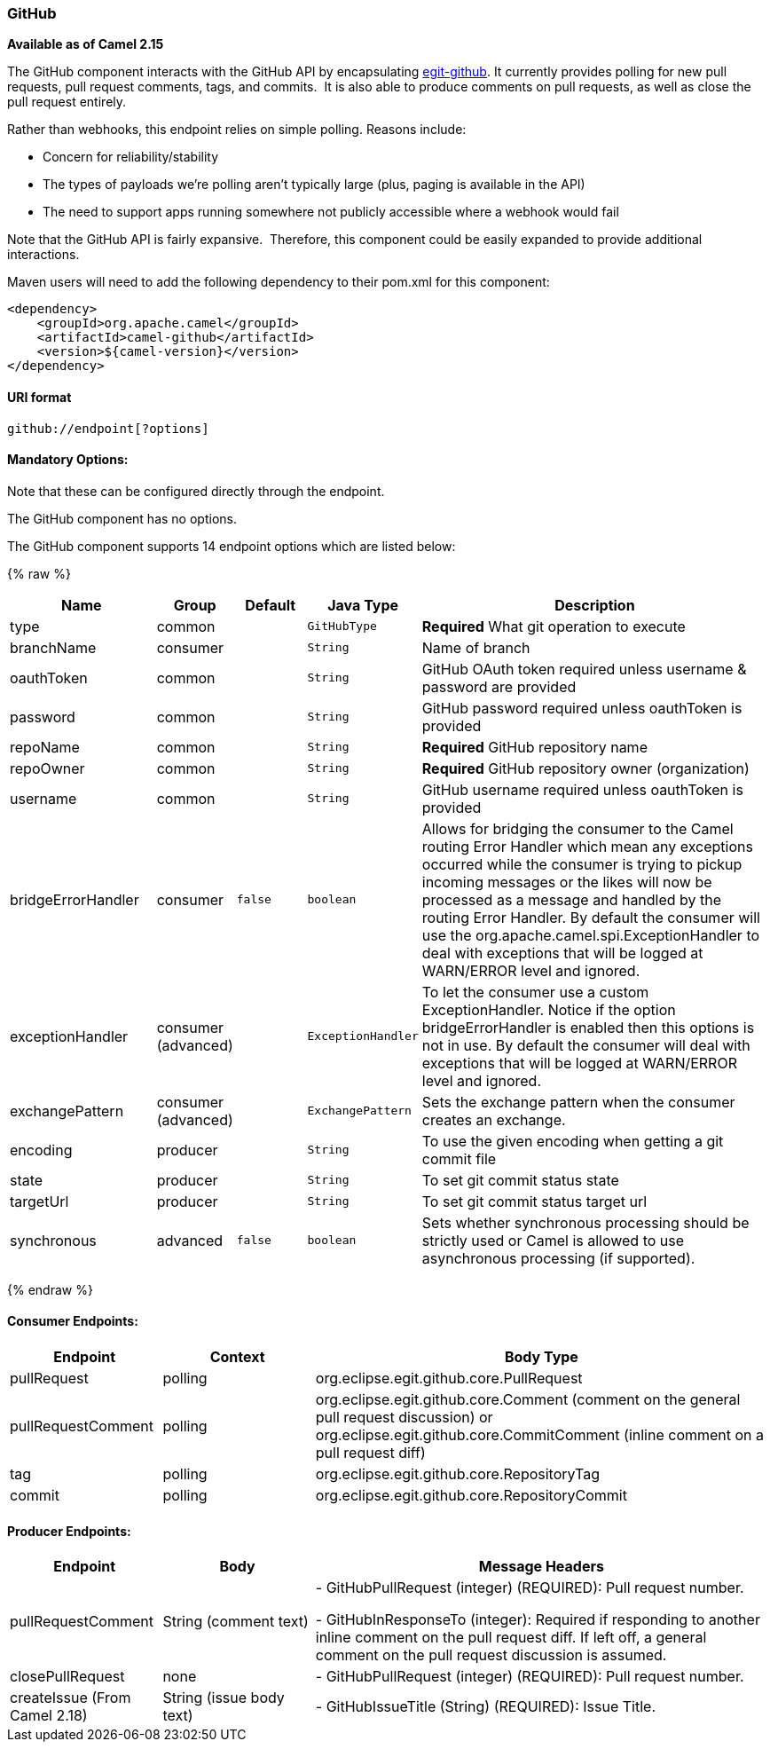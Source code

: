 [[GitHub-GitHub]]
GitHub
~~~~~~

*Available as of Camel 2.15*

The GitHub component interacts with the GitHub API by
encapsulating http://org.eclipse.egit.github.core[egit-github]. It
currently provides polling for new pull requests, pull request comments,
tags, and commits.  It is also able to produce comments on pull
requests, as well as close the pull request entirely.

Rather than webhooks, this endpoint relies on simple polling. Reasons
include:

* Concern for reliability/stability
* The types of payloads we're polling aren't typically large (plus,
paging is available in the API)
* The need to support apps running somewhere not publicly accessible
where a webhook would fail

Note that the GitHub API is fairly expansive.  Therefore, this component
could be easily expanded to provide additional interactions.

Maven users will need to add the following dependency to their pom.xml
for this component:

[source,xml]
-----------------------------------------
<dependency>
    <groupId>org.apache.camel</groupId>
    <artifactId>camel-github</artifactId>
    <version>${camel-version}</version>
</dependency>
-----------------------------------------

[[GitHub-URIformat]]
URI format
^^^^^^^^^^

[source,text]
---------------------------
github://endpoint[?options]
---------------------------

[[GitHub-MandatoryOptions:]]
Mandatory Options:
^^^^^^^^^^^^^^^^^^

Note that these can be configured directly through the endpoint.


// component options: START
The GitHub component has no options.
// component options: END



// endpoint options: START
The GitHub component supports 14 endpoint options which are listed below:

{% raw %}
[width="100%",cols="2,1,1m,1m,5",options="header"]
|=======================================================================
| Name | Group | Default | Java Type | Description
| type | common |  | GitHubType | *Required* What git operation to execute
| branchName | consumer |  | String | Name of branch
| oauthToken | common |  | String | GitHub OAuth token required unless username & password are provided
| password | common |  | String | GitHub password required unless oauthToken is provided
| repoName | common |  | String | *Required* GitHub repository name
| repoOwner | common |  | String | *Required* GitHub repository owner (organization)
| username | common |  | String | GitHub username required unless oauthToken is provided
| bridgeErrorHandler | consumer | false | boolean | Allows for bridging the consumer to the Camel routing Error Handler which mean any exceptions occurred while the consumer is trying to pickup incoming messages or the likes will now be processed as a message and handled by the routing Error Handler. By default the consumer will use the org.apache.camel.spi.ExceptionHandler to deal with exceptions that will be logged at WARN/ERROR level and ignored.
| exceptionHandler | consumer (advanced) |  | ExceptionHandler | To let the consumer use a custom ExceptionHandler. Notice if the option bridgeErrorHandler is enabled then this options is not in use. By default the consumer will deal with exceptions that will be logged at WARN/ERROR level and ignored.
| exchangePattern | consumer (advanced) |  | ExchangePattern | Sets the exchange pattern when the consumer creates an exchange.
| encoding | producer |  | String | To use the given encoding when getting a git commit file
| state | producer |  | String | To set git commit status state
| targetUrl | producer |  | String | To set git commit status target url
| synchronous | advanced | false | boolean | Sets whether synchronous processing should be strictly used or Camel is allowed to use asynchronous processing (if supported).
|=======================================================================
{% endraw %}
// endpoint options: END



[[GitHub-ConsumerEndpoints:]]
Consumer Endpoints:
^^^^^^^^^^^^^^^^^^^

[width="100%",cols="20%,20%,60%",options="header",]
|=======================================================================
|Endpoint |Context |Body Type

|pullRequest |polling |org.eclipse.egit.github.core.PullRequest

|pullRequestComment |polling |org.eclipse.egit.github.core.Comment (comment on the general pull
request discussion) or org.eclipse.egit.github.core.CommitComment
(inline comment on a pull request diff)

|tag |polling |org.eclipse.egit.github.core.RepositoryTag

|commit |polling |org.eclipse.egit.github.core.RepositoryCommit
|=======================================================================

[[GitHub-ProducerEndpoints:]]
Producer Endpoints:
^^^^^^^^^^^^^^^^^^^

[width="100%",cols="20%,20%,60%",options="header",]
|=======================================================================
|Endpoint |Body |Message Headers

|pullRequestComment |String (comment text) | - GitHubPullRequest (integer) (REQUIRED): Pull request number.

- GitHubInResponseTo (integer): Required if responding to another inline
comment on the pull request diff. If left off, a general comment on the
pull request discussion is assumed.

|closePullRequest |none | - GitHubPullRequest (integer) (REQUIRED): Pull request number.

|createIssue (From Camel 2.18) |String (issue body text) | - GitHubIssueTitle (String) (REQUIRED): Issue Title.
|=======================================================================
